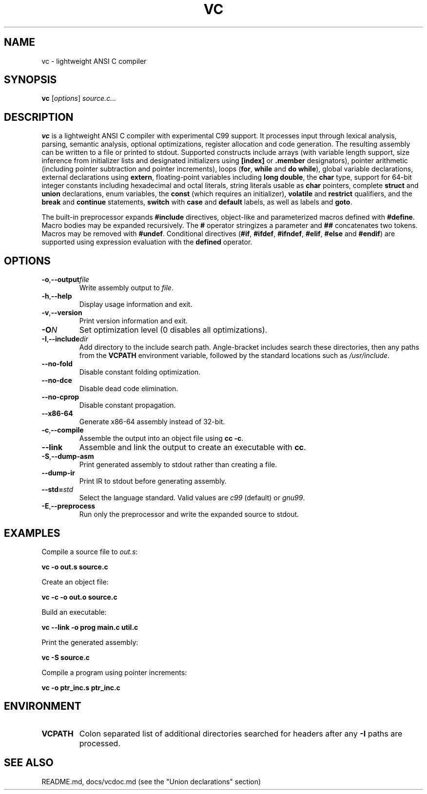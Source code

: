 .TH VC 1 "2025-06-24" "vc 0.1.0" "User Commands"
.SH NAME
vc \- lightweight ANSI C compiler
.SH SYNOPSIS
.B vc
.RI [ options ] " source.c..."
.SH DESCRIPTION
.B vc
is a lightweight ANSI C compiler with experimental C99 support.
It processes input through lexical analysis, parsing, semantic analysis,
optional optimizations, register allocation and code generation.
The resulting assembly can be written to a file or printed to stdout.
Supported constructs include arrays (with variable length support, size inference from initializer lists and designated initializers using \fB[index]\fR or \fB.member\fR designators), pointer arithmetic (including pointer subtraction and pointer increments), loops (\fBfor\fR, \fBwhile\fR and \fBdo\fR\~\fBwhile\fR), global variable declarations, external declarations using \fBextern\fR, floating-point variables including \fBlong double\fR, the
\fBchar\fR type, support for 64-bit integer constants including hexadecimal and octal literals, string literals usable as \fBchar\fR pointers, complete \fBstruct\fR and \fBunion\fR declarations, enum variables, the
\fBconst\fR (which requires an initializer), \fBvolatile\fR and \fBrestrict\fR qualifiers, and the \fBbreak\fR and \fBcontinue\fR statements, \fBswitch\fR with \fBcase\fR and \fBdefault\fR labels, as well as labels and \fBgoto\fR.
.PP
The built-in preprocessor expands \fB#include\fR directives, object-like
and parameterized macros defined with \fB#define\fR. Macro bodies may be
expanded recursively. The \fB#\fR operator stringizes a parameter and
\fB##\fR concatenates two tokens. Macros may be removed with \fB#undef\fR.
Conditional
directives (\fB#if\fR, \fB#ifdef\fR, \fB#ifndef\fR, \fB#elif\fR, \fB#else\fR
and \fB#endif\fR) are supported using expression evaluation with the
\fBdefined\fR operator.
.SH OPTIONS
.TP
.BR -o "," \fB--output\fR \fIfile\fR
Write assembly output to \fIfile\fR.
.TP
.BR -h "," \fB--help\fR
Display usage information and exit.
.TP
.BR -v "," \fB--version\fR
Print version information and exit.
.TP
.B \-O\fIN\fR
Set optimization level (0 disables all optimizations).
.TP
.BR -I "," \fB--include\fR \fIdir\fR
Add directory to the include search path. Angle-bracket includes search these
directories, then any paths from the \fBVCPATH\fR environment variable,
followed by the standard locations such as \fI/usr/include\fR.
.TP
.B --no-fold
Disable constant folding optimization.
.TP
.B --no-dce
Disable dead code elimination.
.TP
.B --no-cprop
Disable constant propagation.
.TP
.B --x86-64
Generate x86-64 assembly instead of 32-bit.
.TP
.BR -c "," \fB--compile\fR
Assemble the output into an object file using \fBcc -c\fR.
.TP
.B --link
Assemble and link the output to create an executable with \fBcc\fR.
.TP
.BR -S "," \fB--dump-asm\fR
Print generated assembly to stdout rather than creating a file.
.TP
.B --dump-ir
Print IR to stdout before generating assembly.
.TP
.BR --std=\fIstd\fR
Select the language standard. Valid values are \fIc99\fR (default) or \fIgnu99\fR.
.TP
.BR -E "," \fB--preprocess\fR
Run only the preprocessor and write the expanded source to stdout.
.SH EXAMPLES
Compile a source file to \fIout.s\fR:
.PP
.B vc -o out.s source.c
.PP
Create an object file:
.PP
.B vc -c -o out.o source.c
.PP
Build an executable:
.PP
.B vc --link -o prog main.c util.c
.PP
Print the generated assembly:
.PP
.B vc -S source.c
.PP
Compile a program using pointer increments:
.PP
.B vc -o ptr_inc.s ptr_inc.c
.SH ENVIRONMENT
.TP
.B VCPATH
Colon separated list of additional directories searched for headers after any
.B -I
paths are processed.
.SH SEE ALSO
README.md, docs/vcdoc.md (see the "Union declarations" section)

